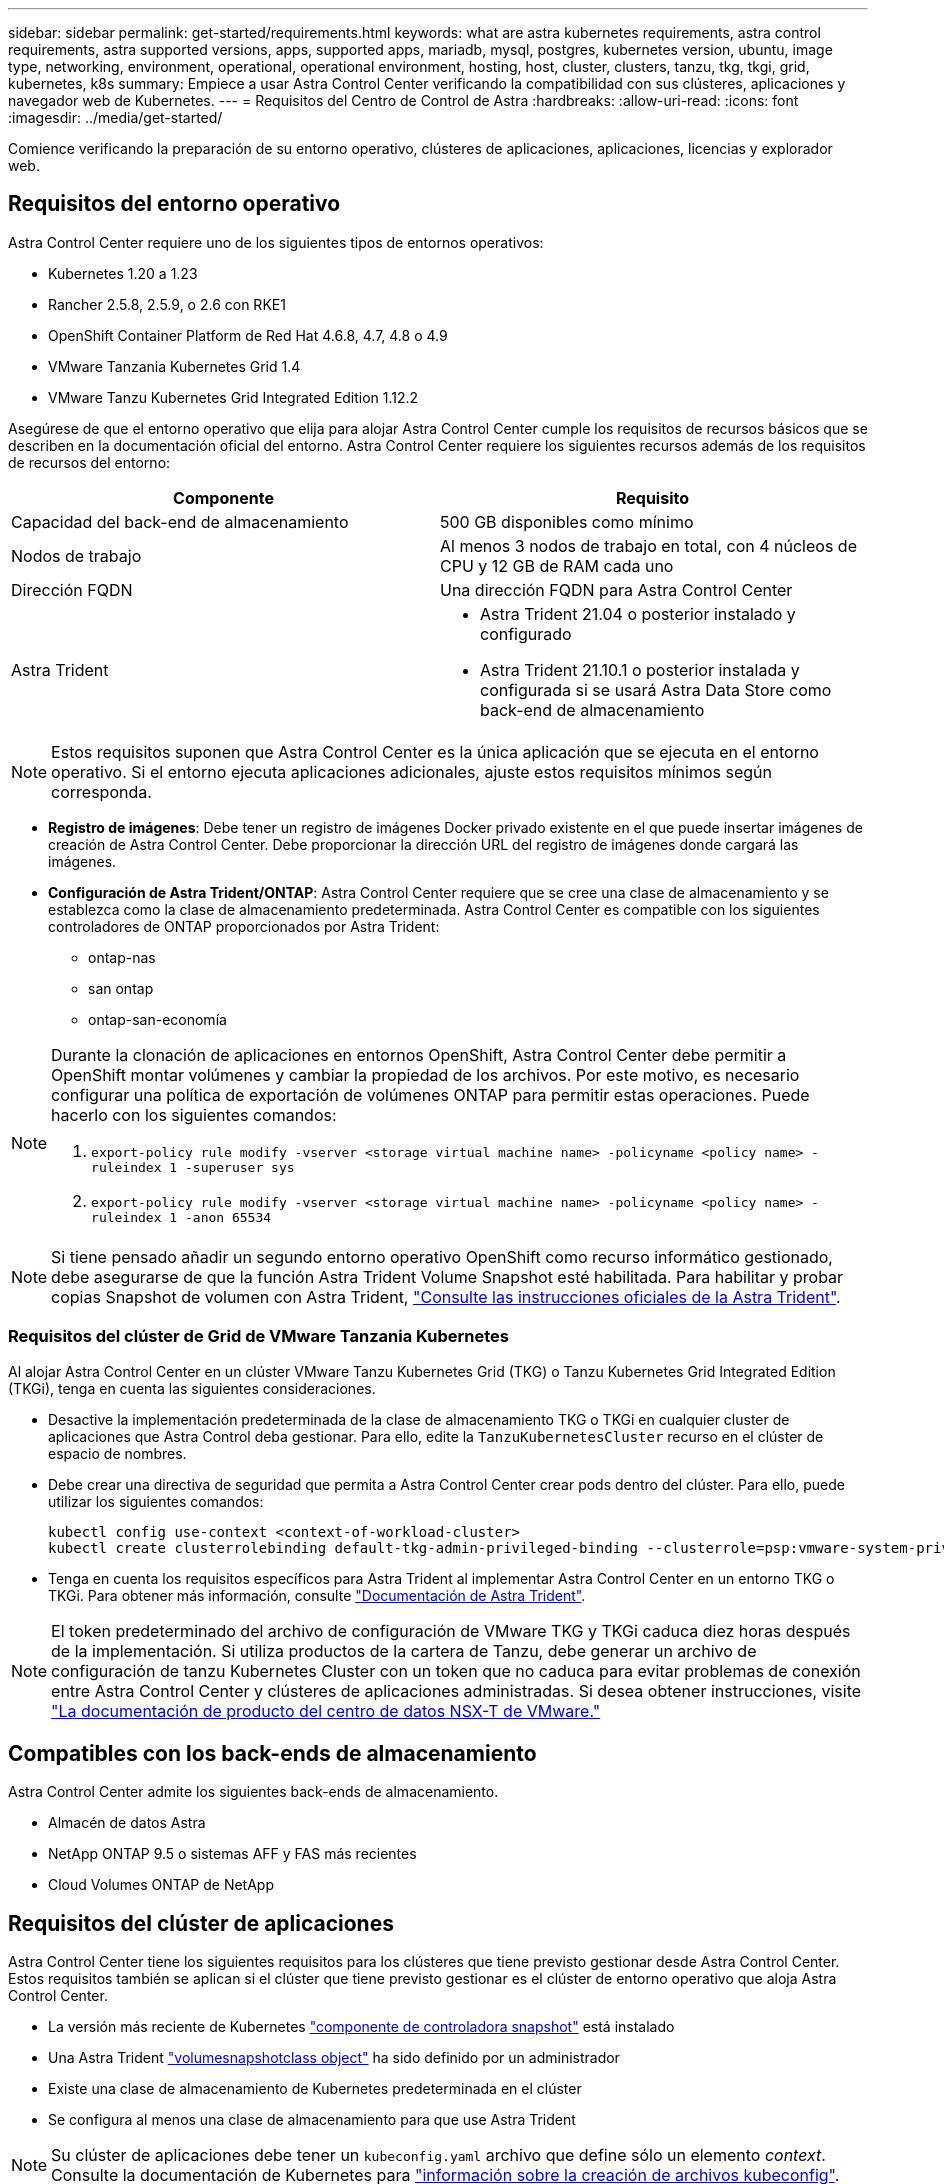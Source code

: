 ---
sidebar: sidebar 
permalink: get-started/requirements.html 
keywords: what are astra kubernetes requirements, astra control requirements, astra supported versions, apps, supported apps, mariadb, mysql, postgres, kubernetes version, ubuntu, image type, networking, environment, operational, operational environment, hosting, host, cluster, clusters, tanzu, tkg, tkgi, grid, kubernetes, k8s 
summary: Empiece a usar Astra Control Center verificando la compatibilidad con sus clústeres, aplicaciones y navegador web de Kubernetes. 
---
= Requisitos del Centro de Control de Astra
:hardbreaks:
:allow-uri-read: 
:icons: font
:imagesdir: ../media/get-started/


Comience verificando la preparación de su entorno operativo, clústeres de aplicaciones, aplicaciones, licencias y explorador web.



== Requisitos del entorno operativo

Astra Control Center requiere uno de los siguientes tipos de entornos operativos:

* Kubernetes 1.20 a 1.23
* Rancher 2.5.8, 2.5.9, o 2.6 con RKE1
* OpenShift Container Platform de Red Hat 4.6.8, 4.7, 4.8 o 4.9
* VMware Tanzania Kubernetes Grid 1.4
* VMware Tanzu Kubernetes Grid Integrated Edition 1.12.2


Asegúrese de que el entorno operativo que elija para alojar Astra Control Center cumple los requisitos de recursos básicos que se describen en la documentación oficial del entorno. Astra Control Center requiere los siguientes recursos además de los requisitos de recursos del entorno:

|===
| Componente | Requisito 


| Capacidad del back-end de almacenamiento | 500 GB disponibles como mínimo 


| Nodos de trabajo | Al menos 3 nodos de trabajo en total, con 4 núcleos de CPU y 12 GB de RAM cada uno 


| Dirección FQDN | Una dirección FQDN para Astra Control Center 


| Astra Trident  a| 
* Astra Trident 21.04 o posterior instalado y configurado
* Astra Trident 21.10.1 o posterior instalada y configurada si se usará Astra Data Store como back-end de almacenamiento


|===

NOTE: Estos requisitos suponen que Astra Control Center es la única aplicación que se ejecuta en el entorno operativo. Si el entorno ejecuta aplicaciones adicionales, ajuste estos requisitos mínimos según corresponda.

* *Registro de imágenes*: Debe tener un registro de imágenes Docker privado existente en el que puede insertar imágenes de creación de Astra Control Center. Debe proporcionar la dirección URL del registro de imágenes donde cargará las imágenes.
* *Configuración de Astra Trident/ONTAP*: Astra Control Center requiere que se cree una clase de almacenamiento y se establezca como la clase de almacenamiento predeterminada. Astra Control Center es compatible con los siguientes controladores de ONTAP proporcionados por Astra Trident:
+
** ontap-nas
** san ontap
** ontap-san-economía




[NOTE]
====
Durante la clonación de aplicaciones en entornos OpenShift, Astra Control Center debe permitir a OpenShift montar volúmenes y cambiar la propiedad de los archivos. Por este motivo, es necesario configurar una política de exportación de volúmenes ONTAP para permitir estas operaciones. Puede hacerlo con los siguientes comandos:

. `export-policy rule modify -vserver <storage virtual machine name> -policyname <policy name> -ruleindex 1 -superuser sys`
. `export-policy rule modify -vserver <storage virtual machine name> -policyname <policy name> -ruleindex 1 -anon 65534`


====

NOTE: Si tiene pensado añadir un segundo entorno operativo OpenShift como recurso informático gestionado, debe asegurarse de que la función Astra Trident Volume Snapshot esté habilitada. Para habilitar y probar copias Snapshot de volumen con Astra Trident, https://docs.netapp.com/us-en/trident/trident-use/vol-snapshots.html["Consulte las instrucciones oficiales de la Astra Trident"^].



=== Requisitos del clúster de Grid de VMware Tanzania Kubernetes

Al alojar Astra Control Center en un clúster VMware Tanzu Kubernetes Grid (TKG) o Tanzu Kubernetes Grid Integrated Edition (TKGi), tenga en cuenta las siguientes consideraciones.

* Desactive la implementación predeterminada de la clase de almacenamiento TKG o TKGi en cualquier cluster de aplicaciones que Astra Control deba gestionar. Para ello, edite la `TanzuKubernetesCluster` recurso en el clúster de espacio de nombres.
* Debe crear una directiva de seguridad que permita a Astra Control Center crear pods dentro del clúster. Para ello, puede utilizar los siguientes comandos:
+
[listing]
----
kubectl config use-context <context-of-workload-cluster>
kubectl create clusterrolebinding default-tkg-admin-privileged-binding --clusterrole=psp:vmware-system-privileged --group=system:authenticated
----
* Tenga en cuenta los requisitos específicos para Astra Trident al implementar Astra Control Center en un entorno TKG o TKGi. Para obtener más información, consulte https://docs.netapp.com/us-en/trident/trident-get-started/kubernetes-deploy.html#other-known-configuration-options["Documentación de Astra Trident"^].



NOTE: El token predeterminado del archivo de configuración de VMware TKG y TKGi caduca diez horas después de la implementación. Si utiliza productos de la cartera de Tanzu, debe generar un archivo de configuración de tanzu Kubernetes Cluster con un token que no caduca para evitar problemas de conexión entre Astra Control Center y clústeres de aplicaciones administradas. Si desea obtener instrucciones, visite https://docs.vmware.com/en/VMware-NSX-T-Data-Center/3.2/nsx-application-platform/GUID-52A52C0B-9575-43B6-ADE2-E8640E22C29F.html["La documentación de producto del centro de datos NSX-T de VMware."]



== Compatibles con los back-ends de almacenamiento

Astra Control Center admite los siguientes back-ends de almacenamiento.

* Almacén de datos Astra
* NetApp ONTAP 9.5 o sistemas AFF y FAS más recientes
* Cloud Volumes ONTAP de NetApp




== Requisitos del clúster de aplicaciones

Astra Control Center tiene los siguientes requisitos para los clústeres que tiene previsto gestionar desde Astra Control Center. Estos requisitos también se aplican si el clúster que tiene previsto gestionar es el clúster de entorno operativo que aloja Astra Control Center.

* La versión más reciente de Kubernetes https://kubernetes-csi.github.io/docs/snapshot-controller.html["componente de controladora snapshot"^] está instalado
* Una Astra Trident https://docs.netapp.com/us-en/trident/trident-use/vol-snapshots.html["volumesnapshotclass object"^] ha sido definido por un administrador
* Existe una clase de almacenamiento de Kubernetes predeterminada en el clúster
* Se configura al menos una clase de almacenamiento para que use Astra Trident



NOTE: Su clúster de aplicaciones debe tener un `kubeconfig.yaml` archivo que define sólo un elemento _context_. Consulte la documentación de Kubernetes para https://kubernetes.io/docs/concepts/configuration/organize-cluster-access-kubeconfig/["información sobre la creación de archivos kubeconfig"^].


NOTE: Cuando administre clústeres de aplicaciones en un entorno Rancher, modifique el contexto predeterminado del clúster de aplicaciones en `kubeconfig` Archivo proporcionado por Rancher para utilizar un contexto de plano de control en lugar del contexto del servidor API Rancher. Esto reduce la carga en el servidor API de Rancher y mejora el rendimiento.



== Y gestión de aplicaciones

Astra Control tiene los siguientes requisitos de gestión de aplicaciones:

* *Licencia*: Para gestionar aplicaciones mediante Astra Control Center, necesita una licencia Astra Control Center.
* *Namespaces*: Astra Control requiere que una aplicación no abarque más de un único espacio de nombres, pero un espacio de nombres puede contener más de una aplicación.
* *StorageClass*: Si instala una aplicación con StorageClass definida explícitamente y necesita clonar la aplicación, el clúster de destino para la operación de clonado debe tener el StorageClass especificado originalmente. Se producirá un error al clonar una aplicación con un tipo de almacenamiento establecido explícitamente en un clúster que no tenga el mismo tipo de almacenamiento.
* *Recursos de Kubernetes*: Las aplicaciones que usan recursos de Kubernetes no recopilados por Astra Control podrían no tener funciones completas de gestión de datos de aplicaciones. Astra Control recopila los siguientes recursos de Kubernetes:
+
[cols="1,1,1"]
|===


| Función de clúster | ClusterRoleBinding | ConfigMap 


| Cronjob | CustomResourceDefinition | Recurso personalizado 


| DemonSet | DeploymentConfig | HorizontalPodAutocaler 


| Entrada | MutatingWebhook | Política de red 


| Claim persistente | Pod | PodDisruptionBudget 


| PodTemplate | Replicaset | Función 


| RoleBinding | Ruta | Secreto 


| Servicio | ServiceAccount | Statilusionados Set 


| ValidadoWebhook |  |  
|===




=== Métodos de instalación de aplicaciones compatibles

Astra Control es compatible con los siguientes métodos de instalación de aplicaciones:

* *Fichero manifiesto*: Astra Control admite aplicaciones instaladas desde un archivo manifiesto mediante kubectl. Por ejemplo:
+
[listing]
----
kubectl apply -f myapp.yaml
----
* *Helm 3*: Si utiliza Helm para instalar aplicaciones, Astra Control requiere Helm versión 3. Es totalmente compatible con la gestión y clonación de aplicaciones instaladas con Helm 3 (o actualizadas de Helm 2 a Helm 3). No se admite la administración de aplicaciones instaladas con Helm 2.
* *Aplicaciones implementadas por el operador*: Astra Control admite aplicaciones instaladas con operadores de ámbito de espacio de nombres. A continuación, se enumeran algunas aplicaciones que se han validado para este modelo de instalación:
+
** https://github.com/k8ssandra/cass-operator/tree/v1.7.1["Apache K8ssandra"^]
** https://github.com/jenkinsci/kubernetes-operator["Jenkins CI"^]
** https://github.com/percona/percona-xtradb-cluster-operator["Clúster Percona XtraDB"^]





NOTE: Un operador y la aplicación que instale deben usar el mismo espacio de nombres; es posible que deba modificar el archivo .yaml de despliegue para que el operador se asegure de que así sea.



== Acceso a Internet

Debe determinar si tiene acceso externo a Internet. Si no lo hace, es posible que algunas funcionalidades sean limitadas, como recibir datos de supervisión y métricas de Cloud Insights de NetApp, o enviar paquetes de soporte al https://mysupport.netapp.com/site/["Sitio de soporte de NetApp"^].



== Licencia

Astra Control Center requiere una licencia de Astra Control Center para obtener todas las funciones. Obtenga una licencia de evaluación o una licencia completa de NetApp. Sin una licencia, no podrá:

* Defina aplicaciones personalizadas
* Cree instantáneas o clones de las aplicaciones existentes
* Configure las políticas de protección de datos


Si desea probar Astra Control Center, puede link:setup_overview.html#add-a-full-or-evaluation-license["utilice una licencia de evaluación de 90 días"].

Para obtener más información sobre cómo funcionan las licencias, consulte link:../concepts/licensing.html["Licencia"].



== Entrada para clústeres de Kubernetes en las instalaciones

Puede elegir el tipo de entrada de red que utiliza Astra Control Center. De forma predeterminada, Astra Control Center implementa la puerta de enlace Astra Control Center (service/trafik) como un recurso para todo el clúster. Astra Control Center también admite el uso de un equilibrador de carga de servicio, si están permitidos en su entorno. Si prefiere utilizar un equilibrador de carga de servicio y no tiene uno configurado, puede utilizar el equilibrador de carga MetalLB para asignar automáticamente una dirección IP externa al servicio. En la configuración interna del servidor DNS, debe apuntar el nombre DNS elegido para Astra Control Center a la dirección IP con equilibrio de carga.


NOTE: Si va a alojar Astra Control Center en un clúster de cuadrícula de Tanzania Kubernetes, utilice `kubectl get nsxlbmonitors -A` comando para ver si ya tiene un monitor de servicio configurado para aceptar tráfico de entrada. Si existe una, no debe instalar MetalLB, ya que el monitor de servicio existente anulará cualquier nueva configuración de equilibrador de carga.

Para obtener más información, consulte link:../get-started/install_acc.html#set-up-ingress-for-load-balancing["Configure la entrada para el equilibrio de carga"].



== Requisitos de red

El entorno operativo que aloja Astra Control Center se comunica mediante los siguientes puertos TCP. Debe asegurarse de que estos puertos estén permitidos a través de cualquier firewall y configurar firewalls para permitir que cualquier tráfico de salida HTTPS que se origine en la red Astra. Algunos puertos requieren conectividad de ambos modos entre el entorno que aloja Astra Control Center y cada clúster gestionado (se indica si procede).


NOTE: Puede poner en marcha Astra Control Center en un clúster de Kubernetes de doble pila y Astra Control Center puede gestionar las aplicaciones y los back-ends de almacenamiento que se hayan configurado para un funcionamiento de doble pila. Para obtener más información sobre los requisitos de los clústeres de doble pila, consulte https://kubernetes.io/docs/concepts/services-networking/dual-stack/["Documentación de Kubernetes"^].

|===
| Origen | Destino | Puerto | Protocolo | Específico 


| PC cliente | Astra Control Center | 443 | HTTPS | Acceso de interfaz de usuario/API: Asegúrese de que este puerto está abierto de ambas formas entre el clúster que aloja a Astra Control Center y cada clúster gestionado 


| Consumidor de métricas | Nodo de trabajo de Astra Control Center | 9090 | HTTPS | Comunicación de datos de métricas: Asegúrese de que cada clúster gestionado pueda acceder a este puerto en el clúster que aloja a Astra Control Center (se requiere una comunicación bidireccional) 


| Astra Control Center | Servicio Cloud Insights alojado (https://cloudinsights.netapp.com)[] | 443 | HTTPS | Comunicación de Cloud Insights 


| Astra Control Center | Proveedor de bloques de almacenamiento Amazon S3 (https://my-bucket.s3.us-west-2.amazonaws.com/)[] | 443 | HTTPS | Comunicación del almacenamiento de Amazon S3 


| Astra Control Center | AutoSupport de NetApp (https://support.netapp.com)[] | 443 | HTTPS | Comunicación AutoSupport de NetApp 
|===


== Exploradores web compatibles

Astra Control Center es compatible con las versiones recientes de Firefox, Safari y Chrome con una resolución mínima de 1280 x 720.



== El futuro

Vea la link:quick-start.html["inicio rápido"] descripción general.
